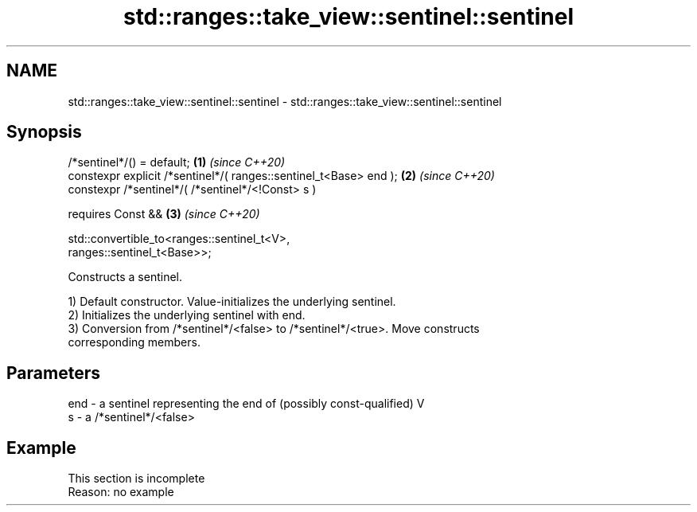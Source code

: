 .TH std::ranges::take_view::sentinel::sentinel 3 "2022.03.29" "http://cppreference.com" "C++ Standard Libary"
.SH NAME
std::ranges::take_view::sentinel::sentinel \- std::ranges::take_view::sentinel::sentinel

.SH Synopsis
   /*sentinel*/() = default;                                          \fB(1)\fP \fI(since C++20)\fP
   constexpr explicit /*sentinel*/( ranges::sentinel_t<Base> end );   \fB(2)\fP \fI(since C++20)\fP
   constexpr /*sentinel*/( /*sentinel*/<!Const> s )

   requires Const &&                                                  \fB(3)\fP \fI(since C++20)\fP

   std::convertible_to<ranges::sentinel_t<V>,
   ranges::sentinel_t<Base>>;

   Constructs a sentinel.

   1) Default constructor. Value-initializes the underlying sentinel.
   2) Initializes the underlying sentinel with end.
   3) Conversion from /*sentinel*/<false> to /*sentinel*/<true>. Move constructs
   corresponding members.

.SH Parameters

   end - a sentinel representing the end of (possibly const-qualified) V
   s   - a /*sentinel*/<false>

.SH Example

    This section is incomplete
    Reason: no example
